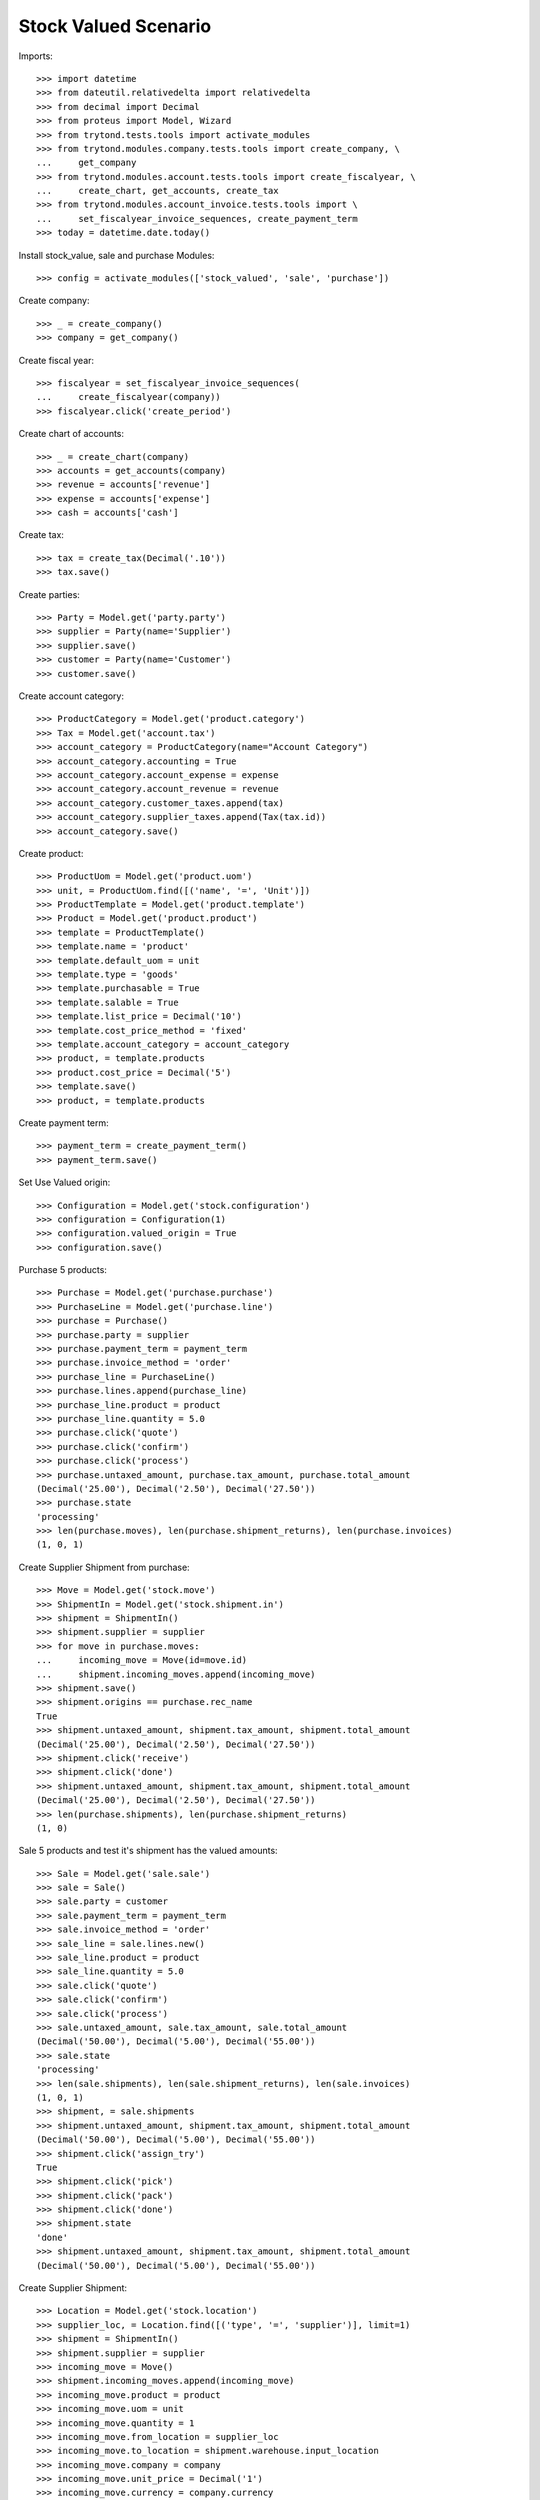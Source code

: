 =====================
Stock Valued Scenario
=====================

Imports::

    >>> import datetime
    >>> from dateutil.relativedelta import relativedelta
    >>> from decimal import Decimal
    >>> from proteus import Model, Wizard
    >>> from trytond.tests.tools import activate_modules
    >>> from trytond.modules.company.tests.tools import create_company, \
    ...     get_company
    >>> from trytond.modules.account.tests.tools import create_fiscalyear, \
    ...     create_chart, get_accounts, create_tax
    >>> from trytond.modules.account_invoice.tests.tools import \
    ...     set_fiscalyear_invoice_sequences, create_payment_term
    >>> today = datetime.date.today()

Install stock_value, sale and purchase Modules::

    >>> config = activate_modules(['stock_valued', 'sale', 'purchase'])

Create company::

    >>> _ = create_company()
    >>> company = get_company()

Create fiscal year::

    >>> fiscalyear = set_fiscalyear_invoice_sequences(
    ...     create_fiscalyear(company))
    >>> fiscalyear.click('create_period')

Create chart of accounts::

    >>> _ = create_chart(company)
    >>> accounts = get_accounts(company)
    >>> revenue = accounts['revenue']
    >>> expense = accounts['expense']
    >>> cash = accounts['cash']

Create tax::

    >>> tax = create_tax(Decimal('.10'))
    >>> tax.save()

Create parties::

    >>> Party = Model.get('party.party')
    >>> supplier = Party(name='Supplier')
    >>> supplier.save()
    >>> customer = Party(name='Customer')
    >>> customer.save()

Create account category::

    >>> ProductCategory = Model.get('product.category')
    >>> Tax = Model.get('account.tax')
    >>> account_category = ProductCategory(name="Account Category")
    >>> account_category.accounting = True
    >>> account_category.account_expense = expense
    >>> account_category.account_revenue = revenue
    >>> account_category.customer_taxes.append(tax)
    >>> account_category.supplier_taxes.append(Tax(tax.id))
    >>> account_category.save()

Create product::

    >>> ProductUom = Model.get('product.uom')
    >>> unit, = ProductUom.find([('name', '=', 'Unit')])
    >>> ProductTemplate = Model.get('product.template')
    >>> Product = Model.get('product.product')
    >>> template = ProductTemplate()
    >>> template.name = 'product'
    >>> template.default_uom = unit
    >>> template.type = 'goods'
    >>> template.purchasable = True
    >>> template.salable = True
    >>> template.list_price = Decimal('10')
    >>> template.cost_price_method = 'fixed'
    >>> template.account_category = account_category
    >>> product, = template.products
    >>> product.cost_price = Decimal('5')
    >>> template.save()
    >>> product, = template.products

Create payment term::

    >>> payment_term = create_payment_term()
    >>> payment_term.save()

Set Use Valued origin::

    >>> Configuration = Model.get('stock.configuration')
    >>> configuration = Configuration(1)
    >>> configuration.valued_origin = True
    >>> configuration.save()

Purchase 5 products::

    >>> Purchase = Model.get('purchase.purchase')
    >>> PurchaseLine = Model.get('purchase.line')
    >>> purchase = Purchase()
    >>> purchase.party = supplier
    >>> purchase.payment_term = payment_term
    >>> purchase.invoice_method = 'order'
    >>> purchase_line = PurchaseLine()
    >>> purchase.lines.append(purchase_line)
    >>> purchase_line.product = product
    >>> purchase_line.quantity = 5.0
    >>> purchase.click('quote')
    >>> purchase.click('confirm')
    >>> purchase.click('process')
    >>> purchase.untaxed_amount, purchase.tax_amount, purchase.total_amount
    (Decimal('25.00'), Decimal('2.50'), Decimal('27.50'))
    >>> purchase.state
    'processing'
    >>> len(purchase.moves), len(purchase.shipment_returns), len(purchase.invoices)
    (1, 0, 1)

Create Supplier Shipment from purchase::

    >>> Move = Model.get('stock.move')
    >>> ShipmentIn = Model.get('stock.shipment.in')
    >>> shipment = ShipmentIn()
    >>> shipment.supplier = supplier
    >>> for move in purchase.moves:
    ...     incoming_move = Move(id=move.id)
    ...     shipment.incoming_moves.append(incoming_move)
    >>> shipment.save()
    >>> shipment.origins == purchase.rec_name
    True
    >>> shipment.untaxed_amount, shipment.tax_amount, shipment.total_amount
    (Decimal('25.00'), Decimal('2.50'), Decimal('27.50'))
    >>> shipment.click('receive')
    >>> shipment.click('done')
    >>> shipment.untaxed_amount, shipment.tax_amount, shipment.total_amount
    (Decimal('25.00'), Decimal('2.50'), Decimal('27.50'))
    >>> len(purchase.shipments), len(purchase.shipment_returns)
    (1, 0)

Sale 5 products and test it's shipment has the valued amounts::

    >>> Sale = Model.get('sale.sale')
    >>> sale = Sale()
    >>> sale.party = customer
    >>> sale.payment_term = payment_term
    >>> sale.invoice_method = 'order'
    >>> sale_line = sale.lines.new()
    >>> sale_line.product = product
    >>> sale_line.quantity = 5.0
    >>> sale.click('quote')
    >>> sale.click('confirm')
    >>> sale.click('process')
    >>> sale.untaxed_amount, sale.tax_amount, sale.total_amount
    (Decimal('50.00'), Decimal('5.00'), Decimal('55.00'))
    >>> sale.state
    'processing'
    >>> len(sale.shipments), len(sale.shipment_returns), len(sale.invoices)
    (1, 0, 1)
    >>> shipment, = sale.shipments
    >>> shipment.untaxed_amount, shipment.tax_amount, shipment.total_amount
    (Decimal('50.00'), Decimal('5.00'), Decimal('55.00'))
    >>> shipment.click('assign_try')
    True
    >>> shipment.click('pick')
    >>> shipment.click('pack')
    >>> shipment.click('done')
    >>> shipment.state
    'done'
    >>> shipment.untaxed_amount, shipment.tax_amount, shipment.total_amount
    (Decimal('50.00'), Decimal('5.00'), Decimal('55.00'))

Create Supplier Shipment::

    >>> Location = Model.get('stock.location')
    >>> supplier_loc, = Location.find([('type', '=', 'supplier')], limit=1)
    >>> shipment = ShipmentIn()
    >>> shipment.supplier = supplier
    >>> incoming_move = Move()
    >>> shipment.incoming_moves.append(incoming_move)
    >>> incoming_move.product = product
    >>> incoming_move.uom = unit
    >>> incoming_move.quantity = 1
    >>> incoming_move.from_location = supplier_loc
    >>> incoming_move.to_location = shipment.warehouse.input_location
    >>> incoming_move.company = company
    >>> incoming_move.unit_price = Decimal('1')
    >>> incoming_move.currency = company.currency
    >>> shipment.save()
    >>> shipment.untaxed_amount, shipment.tax_amount, shipment.total_amount
    (Decimal('1.00'), Decimal('0.10'), Decimal('1.10'))

Create Customer Shipment::

    >>> ShipmentOut = Model.get('stock.shipment.out')
    >>> customer_loc, = Location.find([('type', '=', 'customer')], limit=1)
    >>> shipment = ShipmentOut()
    >>> shipment.customer = customer
    >>> outgoing_move = Move()
    >>> shipment.outgoing_moves.append(outgoing_move)
    >>> outgoing_move.product = product
    >>> outgoing_move.uom = unit
    >>> outgoing_move.quantity = 1
    >>> outgoing_move.from_location = shipment.warehouse.output_location
    >>> outgoing_move.to_location = customer_loc
    >>> outgoing_move.company = company
    >>> outgoing_move.unit_price = Decimal('1')
    >>> outgoing_move.currency = company.currency
    >>> shipment.save()
    >>> shipment.untaxed_amount, shipment.tax_amount, shipment.total_amount
    (Decimal('1.00'), Decimal('0.10'), Decimal('1.10'))

Create Customer Return Shipment::

    >>> ShipmentOutReturn = Model.get('stock.shipment.out.return')
    >>> shipment = ShipmentOutReturn()
    >>> shipment.customer = customer
    >>> incoming_move = Move()
    >>> shipment.incoming_moves.append(incoming_move)
    >>> incoming_move.product = product
    >>> incoming_move.uom = unit
    >>> incoming_move.quantity = 1
    >>> incoming_move.from_location = customer_loc
    >>> incoming_move.to_location = shipment.warehouse.input_location
    >>> incoming_move.company = company
    >>> incoming_move.unit_price = Decimal('1')
    >>> incoming_move.currency = company.currency
    >>> shipment.save()
    >>> shipment.untaxed_amount, shipment.tax_amount, shipment.total_amount
    (Decimal('1.00'), Decimal('0.10'), Decimal('1.10'))

Create Internal Shipment::

    >>> storage_location, = Location.find([('type', '=', 'storage')], limit=1)
    >>> new_loc = Location()
    >>> new_loc.name = 'A1'
    >>> new_loc.parent = storage_location
    >>> new_loc.type = 'storage'
    >>> new_loc.save()
    >>> ShipmentInternal = Model.get('stock.shipment.internal')
    >>> shipment = ShipmentInternal()
    >>> shipment.from_location = storage_location
    >>> shipment.to_location = new_loc
    >>> move = Move()
    >>> shipment.moves.append(move)
    >>> move.product = product
    >>> move.uom = unit
    >>> move.quantity = 1
    >>> move.from_location = storage_location
    >>> move.to_location = new_loc
    >>> move.company = company
    >>> move.unit_price = Decimal('1')
    >>> move.currency = company.currency
    >>> shipment.save()
    >>> move, = shipment.moves
    >>> move.amount, move.unit_price_w_tax, move.gross_unit_price
    (Decimal('1.00'), Decimal('1.10'), Decimal('1.10'))

